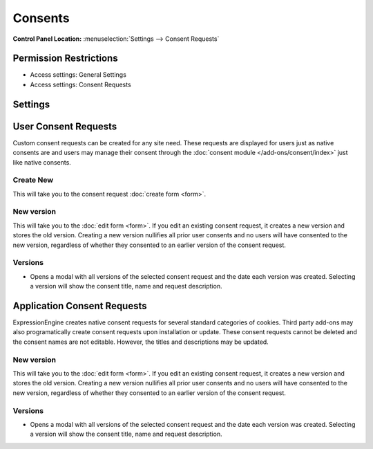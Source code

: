 Consents
========

.. rst-class:: cp-path

**Control Panel Location:** :menuselection:`Settings --> Consent Requests`

.. Overview


.. Screenshot (optional)

.. Permissions

Permission Restrictions
-----------------------

* Access settings: General Settings
* Access settings: Consent Requests

Settings
--------

.. contents::
  :local:
  :depth: 1

.. Each Action/Section

User Consent Requests
---------------------

Custom consent requests can be created for any site need.  These requests are displayed for users just as native consents are and users may manage their consent through the :doc:`consent module </add-ons/consent/index>` just like native consents.


Create New
~~~~~~~~~~

This will take you to the consent request :doc:`create form <form>`.

New version
~~~~~~~~~~~

This will take you to the :doc:`edit form <form>`. If you edit an existing consent request, it creates a new version and stores the old version. Creating a new version nullifies all prior user consents and no users will have consented to the new version, regardless of whether they consented to an earlier version of the consent request.

Versions
~~~~~~~~

- Opens a modal with all versions of the selected consent request and the date each version was created. Selecting a version will show the consent title, name and request description.


Application Consent Requests
----------------------------

ExpressionEngine creates native consent requests for several standard categories of cookies.  Third party add-ons may also programatically create consent requests upon installation or update.  These consent requests cannot be deleted and the consent names are not editable.  However, the titles and descriptions may be updated.

New version
~~~~~~~~~~~

This will take you to the :doc:`edit form <form>`. If you edit an existing consent request, it creates a new version and stores the old version. Creating a new version nullifies all prior user consents and no users will have consented to the new version, regardless of whether they consented to an earlier version of the consent request.

Versions
~~~~~~~~

- Opens a modal with all versions of the selected consent request and the date each version was created. Selecting a version will show the consent title, name and request description.

